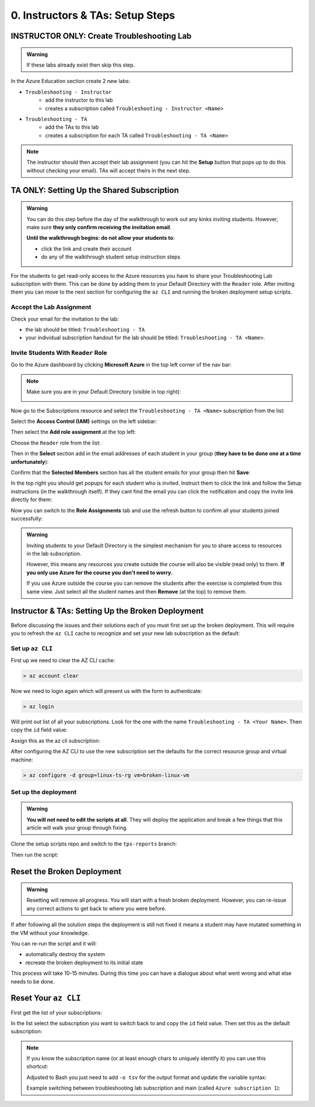 =================================
0. Instructors & TAs: Setup Steps
=================================

INSTRUCTOR ONLY: Create Troubleshooting Lab
============================================

.. admonition:: Warning

   If these labs already exist then skip this step.

In the Azure Education section create 2 new labs:

- ``Troubleshooting - Instructor``
   - add the instructor to this lab
   - creates a subscription called ``Troubleshooting - Instructor <Name>``
- ``Troubleshooting - TA``
   - add the TAs to this lab
   - creates a subscription for each TA called ``Troubleshooting - TA <Name>``

.. admonition:: Note

   The instructor should then accept their lab assignment (you can hit the **Setup** button that pops up to do this without checking your email). TAs will accept theirs in the next step.

TA ONLY: Setting Up the Shared Subscription
===========================================

.. admonition:: Warning

   You can do this step before the day of the walkthrough to work out any kinks inviting students. However, make sure **they only confirm receiving the invitation email**.

   **Until the walkthrough begins: do not allow your students to**:

   - click the link and create their account
   - do any of the walkthrough student setup instruction steps

For the students to get read-only access to the Azure resources you have to share your Troubleshooting Lab subscription with them. This can be done by adding them to your Default Directory with the ``Reader`` role. After inviting them you can move to the next section for configuring the ``az CLI`` and running the broken deployment setup scripts.

Accept the Lab Assignment
-------------------------

Check your email for the invitation to the lab:

- the lab should be titled: ``Troubleshooting - TA``
- your individual subscription handout for the lab should be titled: ``Troubleshooting - TA <Name>``.

Invite Students With ``Reader`` Role
------------------------------------

Go to the Azure dashboard by clicking **Microsoft Azure** in the top left corner of the nav bar:

.. image:: /_static/images/troubleshooting-next-steps/instructor/azure-dashboard-button.png
   :alt: Azure dashboard button in nav bar

.. admonition:: Note

   Make sure you are in your Default Directory (visible in top right):

   .. image:: /_static/images/troubleshooting-next-steps/instructor/confirm-default-dir.png
      :alt: Azure dashboard button in nav bar

.. todo:: fix image

Now go to the Subscriptions resource and select the ``Troubleshooting - TA <Name>`` subscription from the list:

.. image:: /_static/images/troubleshooting-next-steps/instructor/select-access-control-settings.png
   :alt: Select troubleshooting subscription resource

Select the **Access Control (IAM)** settings on the left sidebar:

.. image:: /_static/images/troubleshooting-next-steps/instructor/select-access-control-settings.png
   :alt: Select access control (IAM) subscription settings

Then select the **Add role assignment** at the top left:

.. image:: /_static/images/troubleshooting-next-steps/instructor/select-add-role-assignment.png
   :alt: Subscription access control select add role assignment

Choose the ``Reader`` role from the list:

.. image:: /_static/images/troubleshooting-next-steps/instructor/select-reader-role.png
   :alt: Subscription role assignment select Reader role

Then in the **Select** section add in the email addresses of each student in your group (**they have to be done one at a time unfortunately**):

.. image:: /_static/images/troubleshooting-next-steps/instructor/add-student-emails.png
   :alt: Subscription role assignment add student emails

Confirm that the **Selected Members** section has all the student emails for your group then hit **Save**:

.. image:: /_static/images/troubleshooting-next-steps/instructor/confirm-student-emails.png
   :alt: Subscription role assignment confirm student emails and save

In the top right you should get popups for each student who is invited. Instruct them to click the link and follow the Setup instructions (in the walkthrough itself). If they cant find the email you can click the notification and copy the invite link directly for them:

.. image:: /_static/images/troubleshooting-next-steps/instructor/student-invite-notification.png
   :alt: Student invite notification with manual join link

Now you can switch to the **Role Assignments** tab and use the refresh button to confirm all your students joined successfully:

.. image:: /_static/images/troubleshooting-next-steps/instructor/monitor-role-assignments.png
   :alt: View role assignments to monitor students joining

.. admonition:: Warning

   Inviting students to your Default Directory is the simplest mechanism for you to share access to resources in the lab subscription. 
   
   However, this means any resources you create outside the course will also be visible (read only) to them. **If you only use Azure for the course you don't need to worry.**

   If you use Azure outside the course you can remove the students after the exercise is completed from this same view. Just select all the student names and then **Remove** (at the top) to remove them.

Instructor & TAs: Setting Up the Broken Deployment
===================================================

Before discussing the issues and their solutions each of you must first set up the broken deployment. This will require you to refresh the ``az CLI`` cache to recognize and set your new lab subscription as the default:

Set up ``az CLI``
-----------------

First up we need to clear the AZ CLI cache:

.. sourcecode:: PowerShell

   > az account clear

Now we need to login again which will present us with the form to authenticate:

.. sourcecode:: PowerShell

   > az login

Will print out list of all your subscriptions. Look for the one with the name ``Troubleshooting - TA <Your Name>``. Then copy the ``id`` field value:

.. sourcecode:: json
  :emphasize-lines: 4

  {
    "cloudName": "AzureCloud",
    "homeTenantId": "d61de018-082f-46bb-80e0-bbde4455d074",
    "id": "095dea07-a8e5-4bd1-ba75-54d61d581524",
    "isDefault": true,
    "managedByTenants": [],
    "name": "Troubleshooting - TA <Your Name>",
    "state": "Enabled",
    "tenantId": "d61de018-082f-46bb-80e0-bbde4455d074",
    "user": {
      "name": "paul@launchcode.org",
      "type": "user"
    }
  }

Assign this as the az cli subscription:

.. sourcecode:: powershell
  :caption: Windows/PowerShell

  > az account set -s "095dea07-a8e5-4bd1-ba75-54d61d581524"

After configuring the AZ CLI to use the new subscription set the defaults for the correct resource group and virtual machine:

.. sourcecode:: PowerShell

  > az configure -d group=linux-ts-rg vm=broken-linux-vm
  
Set up the deployment
---------------------

.. admonition:: Warning

   **You will not need to edit the scripts at all**. They will deploy the application and break a few things that this article will walk your group through fixing.

Clone the setup scripts repo and switch to the ``tps-reports`` branch:

.. sourcecode:: powershell
   :caption: Windows/PowerShell

   > git clone https://github.com/LaunchCodeEducation/powershell-az-cli-scripting-deployment
   > cd powershell-az-cli-scripting-deployment
   > git checkout tps-reports

Then run the script:

.. sourcecode:: powershell
   :caption: Windows/PowerShell

   > ./full-deployment.ps1

Reset the Broken Deployment
===========================

.. admonition:: Warning

   Resetting will remove all progress. You will start with a fresh broken deployment. However, you can re-issue any correct actions to get back to where you were before.

If after following all the solution steps the deployment is still not fixed it means a student may have mutated something in the VM without your knowledge.

You can re-run the script and it will:

- automatically destroy the system
- recreate the broken deployment to its initial state

This process will take 10-15 minutes. During this time you can have a dialogue about what went wrong and what else needs to be done.

Reset Your ``az CLI``
=====================

First get the list of your subscriptions:

.. sourcecode:: powershell
   :caption: Windows/PowerShell

   > az account list

In the list select the subscription you want to switch back to and copy the ``id`` field value. Then set this as the default subscription:

.. sourcecode:: powershell
   :caption: Windows/PowerShell

   > az account set -s <account id value>
   > az account show
   # confirm the correct subscription is set

.. admonition:: Note

   If you know the subscription name (or at least enough chars to uniquely identify it) you can use this shortcut:

   .. sourcecode:: powershell
      :caption: Windows/PowerShell
   
      # put the name inside the single quotes
      > $SubscriptionName = ''
      > az account set -s $(az account list --query "[? contains(name, '$SubscriptionName') ] | [0].id")

   Adjusted to Bash you just need to add ``-o tsv`` for the output format and update the variable syntax:

   .. sourcecode:: bash
      :caption: Linux/BASH
   
      # put the name inside the single quotes
      $ subscription_name=''
      $ az account set -s $(az account list -o tsv --query "[? contains(name, '$subscription_name') ] | [0].id")

   Example switching between troubleshooting lab subscription and main (called ``Azure subscription 1``):

   .. sourcecode:: bash
      :caption: Linux/BASH
   
      # just enough to uniquely identify it
      $ subscription_name='Azure subscription'
      $ az account set -s $(az account list -o tsv --query "[? contains(name, '$subscription_name') ] | [0].id")
      
      $ az account show
      # main subscription

      $ subscription_name='Troubleshooting'
      $ az account set -s $(az account list -o tsv --query "[? contains(name, '$subscription_name') ] | [0].id")
      
      $ az account show
      # troubleshooting subscription



   
